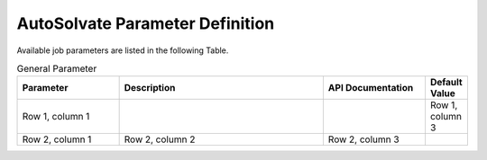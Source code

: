 AutoSolvate Parameter Definition
=================================

Available job parameters are listed in the following Table.

.. list-table:: General Parameter
   :widths: 25 50 25 10
   :header-rows: 1

   * - Parameter
     - Description
     - API Documentation
     - Default Value
   * - Row 1, column 1
     -
     -
     - Row 1, column 3
   * - Row 2, column 1
     - Row 2, column 2
     - Row 2, column 3
     -
